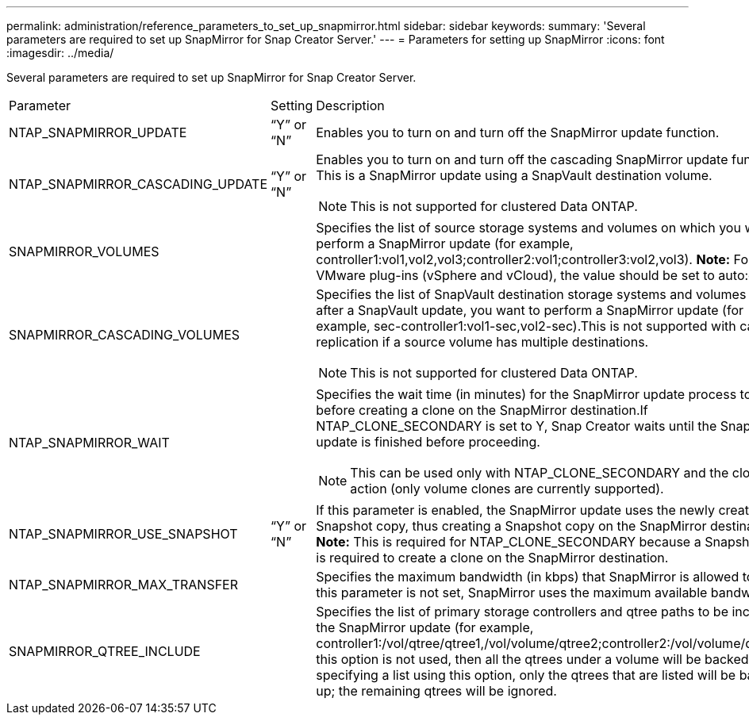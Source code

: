 ---
permalink: administration/reference_parameters_to_set_up_snapmirror.html
sidebar: sidebar
keywords: 
summary: 'Several parameters are required to set up SnapMirror for Snap Creator Server.'
---
= Parameters for setting up SnapMirror
:icons: font
:imagesdir: ../media/

[.lead]
Several parameters are required to set up SnapMirror for Snap Creator Server.

|===
| Parameter| Setting| Description
a|
NTAP_SNAPMIRROR_UPDATE
a|
"`Y`" or "`N`"
a|
Enables you to turn on and turn off the SnapMirror update function.
a|
NTAP_SNAPMIRROR_CASCADING_UPDATE
a|
"`Y`" or "`N`"
a|
Enables you to turn on and turn off the cascading SnapMirror update function. This is a SnapMirror update using a SnapVault destination volume.

NOTE: This is not supported for clustered Data ONTAP.

a|
SNAPMIRROR_VOLUMES
a|
 
a|
Specifies the list of source storage systems and volumes on which you want to perform a SnapMirror update (for example, controller1:vol1,vol2,vol3;controller2:vol1;controller3:vol2,vol3). *Note:* For the VMware plug-ins (vSphere and vCloud), the value should be set to auto:detect.

a|
SNAPMIRROR_CASCADING_VOLUMES
a|
 
a|
Specifies the list of SnapVault destination storage systems and volumes where, after a SnapVault update, you want to perform a SnapMirror update (for example, sec-controller1:vol1-sec,vol2-sec).This is not supported with cascade replication if a source volume has multiple destinations.

NOTE: This is not supported for clustered Data ONTAP.

a|
NTAP_SNAPMIRROR_WAIT
a|
 
a|
Specifies the wait time (in minutes) for the SnapMirror update process to finish before creating a clone on the SnapMirror destination.If NTAP_CLONE_SECONDARY is set to Y, Snap Creator waits until the SnapMirror update is finished before proceeding.

NOTE: This can be used only with NTAP_CLONE_SECONDARY and the cloneVol action (only volume clones are currently supported).

a|
NTAP_SNAPMIRROR_USE_SNAPSHOT
a|
"`Y`" or "`N`"
a|
If this parameter is enabled, the SnapMirror update uses the newly created Snapshot copy, thus creating a Snapshot copy on the SnapMirror destination. *Note:* This is required for NTAP_CLONE_SECONDARY because a Snapshot copy is required to create a clone on the SnapMirror destination.

a|
NTAP_SNAPMIRROR_MAX_TRANSFER
a|
 
a|
Specifies the maximum bandwidth (in kbps) that SnapMirror is allowed to use.If this parameter is not set, SnapMirror uses the maximum available bandwidth.

a|
SNAPMIRROR_QTREE_INCLUDE
a|
 
a|
Specifies the list of primary storage controllers and qtree paths to be included in the SnapMirror update (for example, controller1:/vol/qtree/qtree1,/vol/volume/qtree2;controller2:/vol/volume/qtree1).If this option is not used, then all the qtrees under a volume will be backed up. By specifying a list using this option, only the qtrees that are listed will be backed up; the remaining qtrees will be ignored.

|===
